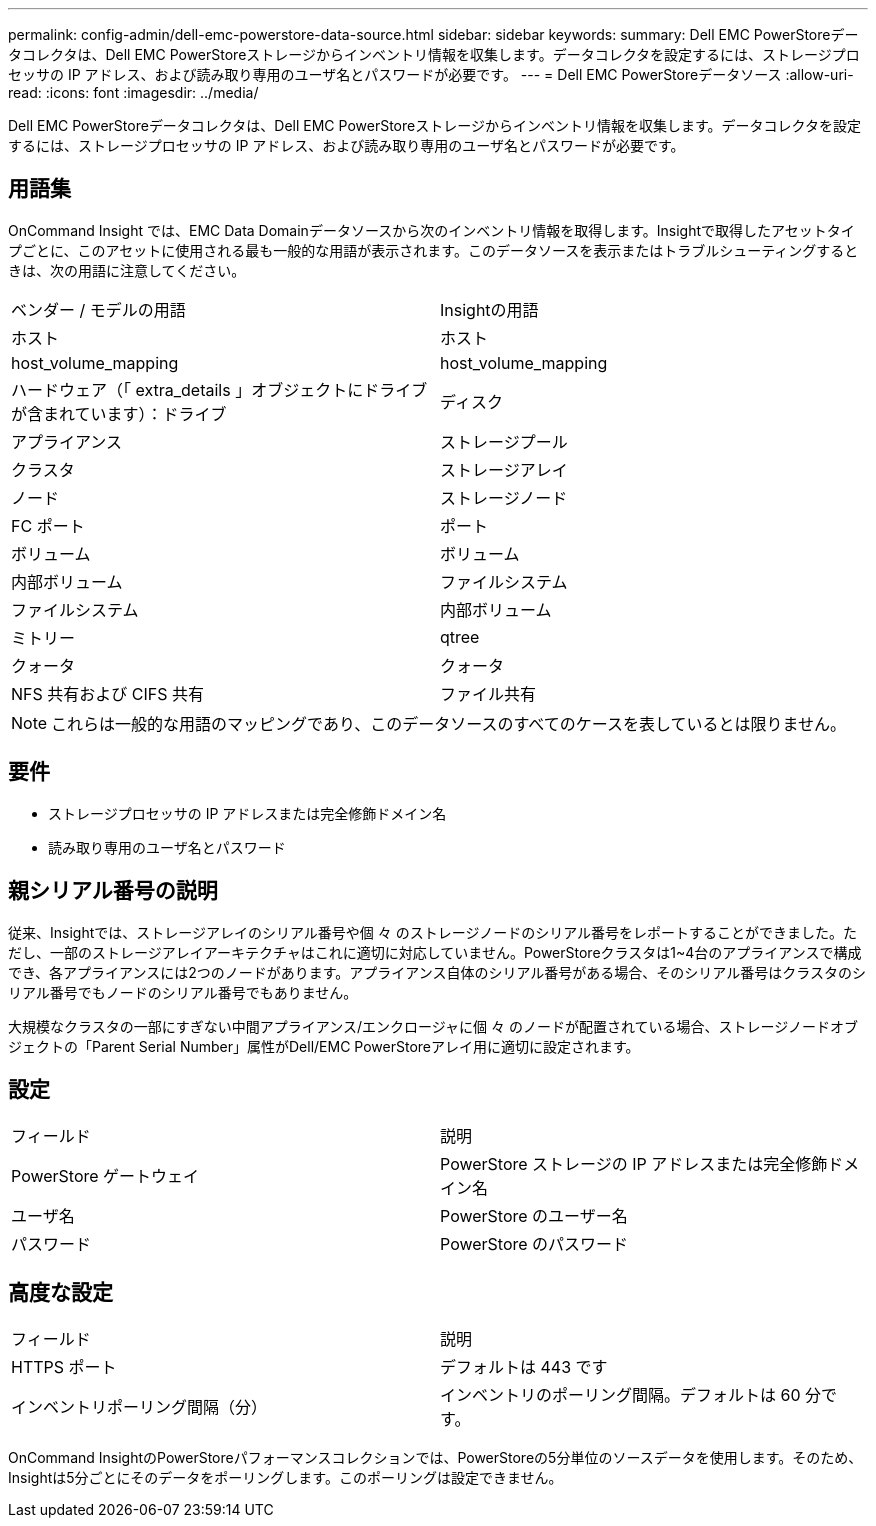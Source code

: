 ---
permalink: config-admin/dell-emc-powerstore-data-source.html 
sidebar: sidebar 
keywords:  
summary: Dell EMC PowerStoreデータコレクタは、Dell EMC PowerStoreストレージからインベントリ情報を収集します。データコレクタを設定するには、ストレージプロセッサの IP アドレス、および読み取り専用のユーザ名とパスワードが必要です。 
---
= Dell EMC PowerStoreデータソース
:allow-uri-read: 
:icons: font
:imagesdir: ../media/


[role="lead"]
Dell EMC PowerStoreデータコレクタは、Dell EMC PowerStoreストレージからインベントリ情報を収集します。データコレクタを設定するには、ストレージプロセッサの IP アドレス、および読み取り専用のユーザ名とパスワードが必要です。



== 用語集

OnCommand Insight では、EMC Data Domainデータソースから次のインベントリ情報を取得します。Insightで取得したアセットタイプごとに、このアセットに使用される最も一般的な用語が表示されます。このデータソースを表示またはトラブルシューティングするときは、次の用語に注意してください。

|===


| ベンダー / モデルの用語 | Insightの用語 


 a| 
ホスト
 a| 
ホスト



 a| 
host_volume_mapping
 a| 
host_volume_mapping



 a| 
ハードウェア（「 extra_details 」オブジェクトにドライブが含まれています）：ドライブ
 a| 
ディスク



 a| 
アプライアンス
 a| 
ストレージプール



 a| 
クラスタ
 a| 
ストレージアレイ



 a| 
ノード
 a| 
ストレージノード



 a| 
FC ポート
 a| 
ポート



 a| 
ボリューム
 a| 
ボリューム



 a| 
内部ボリューム
 a| 
ファイルシステム



 a| 
ファイルシステム
 a| 
内部ボリューム



 a| 
ミトリー
 a| 
qtree



 a| 
クォータ
 a| 
クォータ



 a| 
NFS 共有および CIFS 共有
 a| 
ファイル共有

|===
[NOTE]
====
これらは一般的な用語のマッピングであり、このデータソースのすべてのケースを表しているとは限りません。

====


== 要件

* ストレージプロセッサの IP アドレスまたは完全修飾ドメイン名
* 読み取り専用のユーザ名とパスワード




== 親シリアル番号の説明

従来、Insightでは、ストレージアレイのシリアル番号や個 々 のストレージノードのシリアル番号をレポートすることができました。ただし、一部のストレージアレイアーキテクチャはこれに適切に対応していません。PowerStoreクラスタは1~4台のアプライアンスで構成でき、各アプライアンスには2つのノードがあります。アプライアンス自体のシリアル番号がある場合、そのシリアル番号はクラスタのシリアル番号でもノードのシリアル番号でもありません。

大規模なクラスタの一部にすぎない中間アプライアンス/エンクロージャに個 々 のノードが配置されている場合、ストレージノードオブジェクトの「Parent Serial Number」属性がDell/EMC PowerStoreアレイ用に適切に設定されます。



== 設定

|===


| フィールド | 説明 


 a| 
PowerStore ゲートウェイ
 a| 
PowerStore ストレージの IP アドレスまたは完全修飾ドメイン名



 a| 
ユーザ名
 a| 
PowerStore のユーザー名



 a| 
パスワード
 a| 
PowerStore のパスワード

|===


== 高度な設定

|===


| フィールド | 説明 


 a| 
HTTPS ポート
 a| 
デフォルトは 443 です



 a| 
インベントリポーリング間隔（分）
 a| 
インベントリのポーリング間隔。デフォルトは 60 分です。

|===
OnCommand InsightのPowerStoreパフォーマンスコレクションでは、PowerStoreの5分単位のソースデータを使用します。そのため、Insightは5分ごとにそのデータをポーリングします。このポーリングは設定できません。
